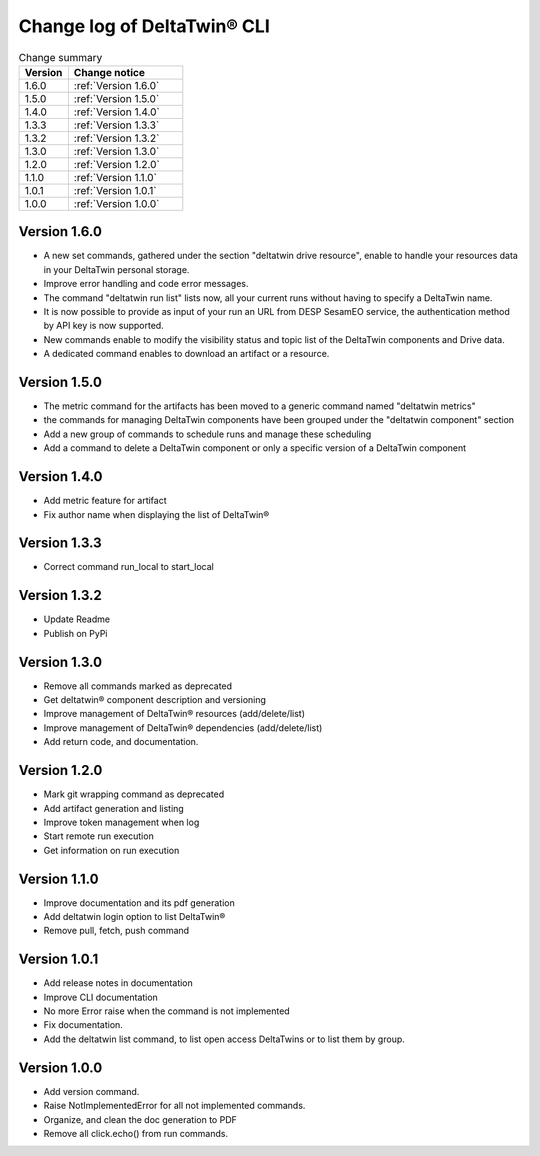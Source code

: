 Change log of DeltaTwin® CLI
#############################



.. list-table:: Change summary
   :widths: 30, 70
   :header-rows: 1

   * - Version
     - Change notice
   * -  1.6.0
     - :ref:`Version 1.6.0`
   * - 1.5.0
     - :ref:`Version 1.5.0`
   * - 1.4.0
     - :ref:`Version 1.4.0`
   * - 1.3.3
     - :ref:`Version 1.3.3`
   * - 1.3.2
     - :ref:`Version 1.3.2`
   * - 1.3.0
     - :ref:`Version 1.3.0`
   * - 1.2.0
     - :ref:`Version 1.2.0`
   * - 1.1.0
     - :ref:`Version 1.1.0`
   * - 1.0.1
     - :ref:`Version 1.0.1`
   * - 1.0.0
     - :ref:`Version 1.0.0`


Version 1.6.0
==================
.. _Version 1.6.0:


* A new set commands, gathered under the section "deltatwin drive resource", enable to handle your resources data in your DeltaTwin personal storage.
* Improve error handling and code error messages.
* The command "deltatwin run list" lists now, all your current runs without having to specify a DeltaTwin name.
* It is now possible to provide as input of your run an URL from DESP SesamEO service, the authentication method by API key is now supported.
* New commands enable to modify the visibility status and topic list of the DeltaTwin components and Drive data.
* A dedicated command enables to download an artifact or a resource.

Version 1.5.0
==================
.. _Version 1.5.0:


* The metric command for the artifacts has been moved to a generic command named "deltatwin metrics"
* the commands for managing DeltaTwin components have been grouped under the "deltatwin component" section
* Add a new group of commands to schedule runs and manage these scheduling
* Add a command to delete a DeltaTwin component or only a specific version of a DeltaTwin component


Version 1.4.0
==================
.. _Version 1.4.0:


* Add metric feature for artifact
* Fix author name when displaying the list of DeltaTwin®


Version 1.3.3
==================
.. _Version 1.3.3:


* Correct command run_local to start_local


Version 1.3.2
==================
.. _Version 1.3.2:


* Update Readme
* Publish on PyPi


Version 1.3.0
==================
.. _Version 1.3.0:


* Remove all commands marked as deprecated
* Get deltatwin® component description and versioning
* Improve management of DeltaTwin® resources (add/delete/list)
* Improve management of DeltaTwin® dependencies (add/delete/list)
* Add return code, and documentation.


Version 1.2.0
==================
.. _Version 1.2.0:


* Mark git wrapping command as deprecated
* Add artifact generation and listing
* Improve token management when log
* Start remote run execution
* Get information on run execution


Version 1.1.0
==================
.. _Version 1.1.0:


* Improve documentation and its pdf generation
* Add deltatwin login option to list DeltaTwin®
* Remove pull, fetch, push command


Version 1.0.1
==================
.. _Version 1.0.1:


* Add release notes in documentation
* Improve CLI documentation
* No more Error raise when the command is not implemented
* Fix documentation.
* Add the deltatwin list command, to list open access DeltaTwins or to list them by group.

Version 1.0.0
================
.. _Version 1.0.0:


* Add version command.
* Raise NotImplementedError for all not implemented commands.
* Organize, and clean the doc generation to PDF
* Remove all click.echo() from run commands.

